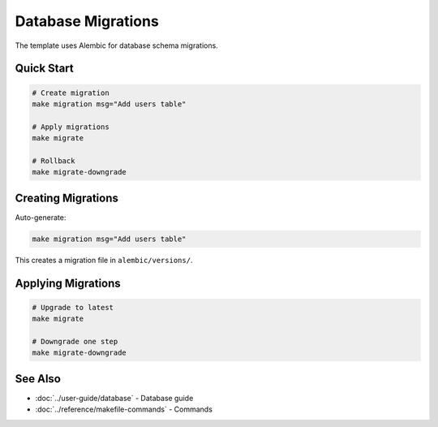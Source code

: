 Database Migrations
===================

The template uses Alembic for database schema migrations.

Quick Start
-----------

.. code-block:: bash

   # Create migration
   make migration msg="Add users table"

   # Apply migrations
   make migrate

   # Rollback
   make migrate-downgrade

Creating Migrations
-------------------

Auto-generate:

.. code-block:: bash

   make migration msg="Add users table"

This creates a migration file in ``alembic/versions/``.

Applying Migrations
-------------------

.. code-block:: bash

   # Upgrade to latest
   make migrate

   # Downgrade one step
   make migrate-downgrade

See Also
--------

* :doc:`../user-guide/database` - Database guide
* :doc:`../reference/makefile-commands` - Commands
